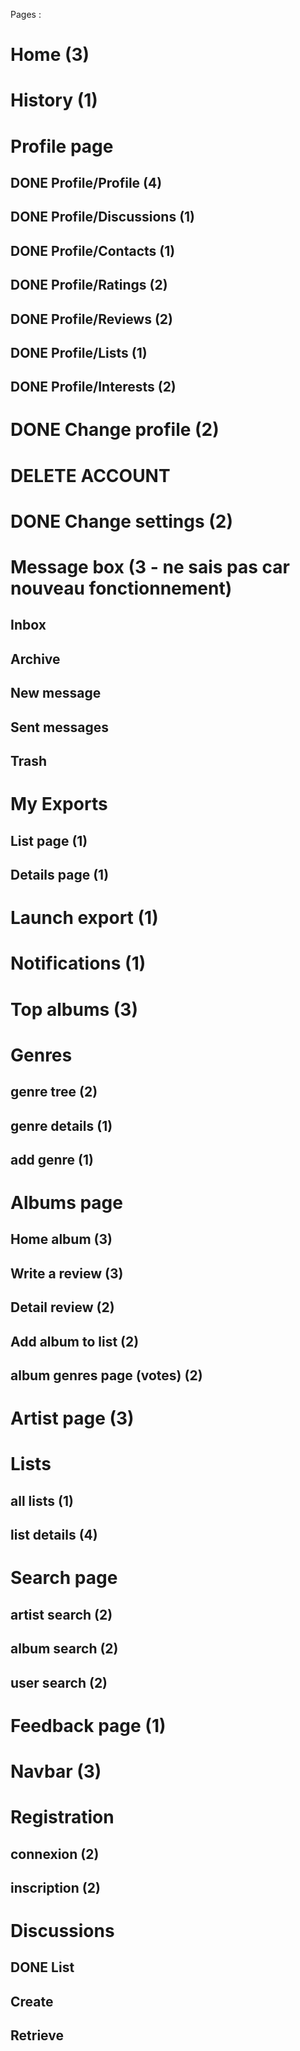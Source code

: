 
Pages : 
* Home (3)
* History (1)
* Profile page
** DONE Profile/Profile (4)
   CLOSED: [2019-10-20 dim. 21:14]
** DONE Profile/Discussions (1)
   CLOSED: [2019-10-21 lun. 21:36]
** DONE Profile/Contacts (1)
   CLOSED: [2019-10-24 jeu. 21:02]
** DONE Profile/Ratings (2)
   CLOSED: [2019-10-29 mar. 20:47]
** DONE Profile/Reviews (2)
   CLOSED: [2019-10-29 mar. 20:47]
** DONE Profile/Lists (1)
   CLOSED: [2019-10-24 jeu. 21:57]
** DONE Profile/Interests (2)
   CLOSED: [2019-10-29 mar. 20:47]
* DONE Change profile (2)
  CLOSED: [2019-10-29 mar. 20:47]
* DELETE ACCOUNT
* DONE Change settings (2)
  CLOSED: [2019-10-29 mar. 20:47]
* Message box (3 - ne sais pas car nouveau fonctionnement)
** Inbox
** Archive
** New message
** Sent messages
** Trash
* My Exports
** List page (1)
** Details page (1)
* Launch export (1)
* Notifications (1)
* Top albums (3)
* Genres 
** genre tree (2)
** genre details (1)
** add genre (1)
* Albums page
** Home album (3)
** Write a review (3)
** Detail review (2)
** Add album to list (2)
** album genres page (votes) (2)
* Artist page (3)
* Lists
** all lists (1)
** list details (4)
* Search page
** artist search (2)
** album search (2)
** user search (2)
* Feedback page (1)
* Navbar (3)
* Registration
** connexion (2)
** inscription (2)
* Discussions
** DONE List
   CLOSED: [2019-11-09 sam. 13:46]
** Create
** Retrieve
